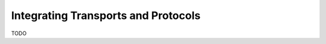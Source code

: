 
.. _manual-protocol:

Integrating Transports and Protocols
====================================


TODO

